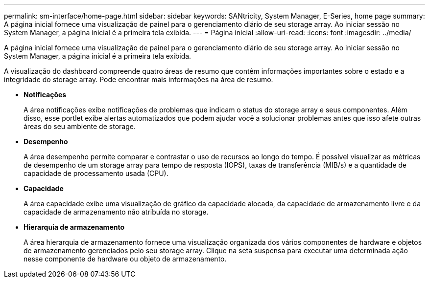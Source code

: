---
permalink: sm-interface/home-page.html 
sidebar: sidebar 
keywords: SANtricity, System Manager, E-Series, home page 
summary: A página inicial fornece uma visualização de painel para o gerenciamento diário de seu storage array. Ao iniciar sessão no System Manager, a página inicial é a primeira tela exibida. 
---
= Página inicial
:allow-uri-read: 
:icons: font
:imagesdir: ../media/


[role="lead"]
A página inicial fornece uma visualização de painel para o gerenciamento diário de seu storage array. Ao iniciar sessão no System Manager, a página inicial é a primeira tela exibida.

A visualização do dashboard compreende quatro áreas de resumo que contêm informações importantes sobre o estado e a integridade do storage array. Pode encontrar mais informações na área de resumo.

* *Notificações*
+
A área notificações exibe notificações de problemas que indicam o status do storage array e seus componentes. Além disso, esse portlet exibe alertas automatizados que podem ajudar você a solucionar problemas antes que isso afete outras áreas do seu ambiente de storage.

* *Desempenho*
+
A área desempenho permite comparar e contrastar o uso de recursos ao longo do tempo. É possível visualizar as métricas de desempenho de um storage array para tempo de resposta (IOPS), taxas de transferência (MIB/s) e a quantidade de capacidade de processamento usada (CPU).

* *Capacidade*
+
A área capacidade exibe uma visualização de gráfico da capacidade alocada, da capacidade de armazenamento livre e da capacidade de armazenamento não atribuída no storage.

* *Hierarquia de armazenamento*
+
A área hierarquia de armazenamento fornece uma visualização organizada dos vários componentes de hardware e objetos de armazenamento gerenciados pelo seu storage array. Clique na seta suspensa para executar uma determinada ação nesse componente de hardware ou objeto de armazenamento.


